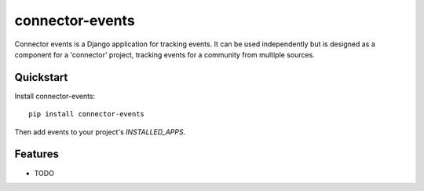================
connector-events
================

.. image:: https://badge.fury.io/py/connector-events.png
    :target: https://badge.fury.io/py/connector-events

.. image:: https://travis-ci.org/rva-data/connector-events.png?branch=master
    :target: https://travis-ci.org/rva-data/connector-events

.. image:: https://coveralls.io/repos/rva-data/connector-events/badge.png?branch=master
    :target: https://coveralls.io/r/rva-data/connector-events?branch=master

Connector events is a Django application for tracking events. It can
be used independently but is designed as a component for a 'connector'
project, tracking events for a community from multiple sources.

.. Documentation
.. -------------

.. The full documentation is at https://connector-events.readthedocs.org.

Quickstart
----------

Install connector-events::

    pip install connector-events

Then add events to your project's `INSTALLED_APPS`.

Features
--------

* TODO
